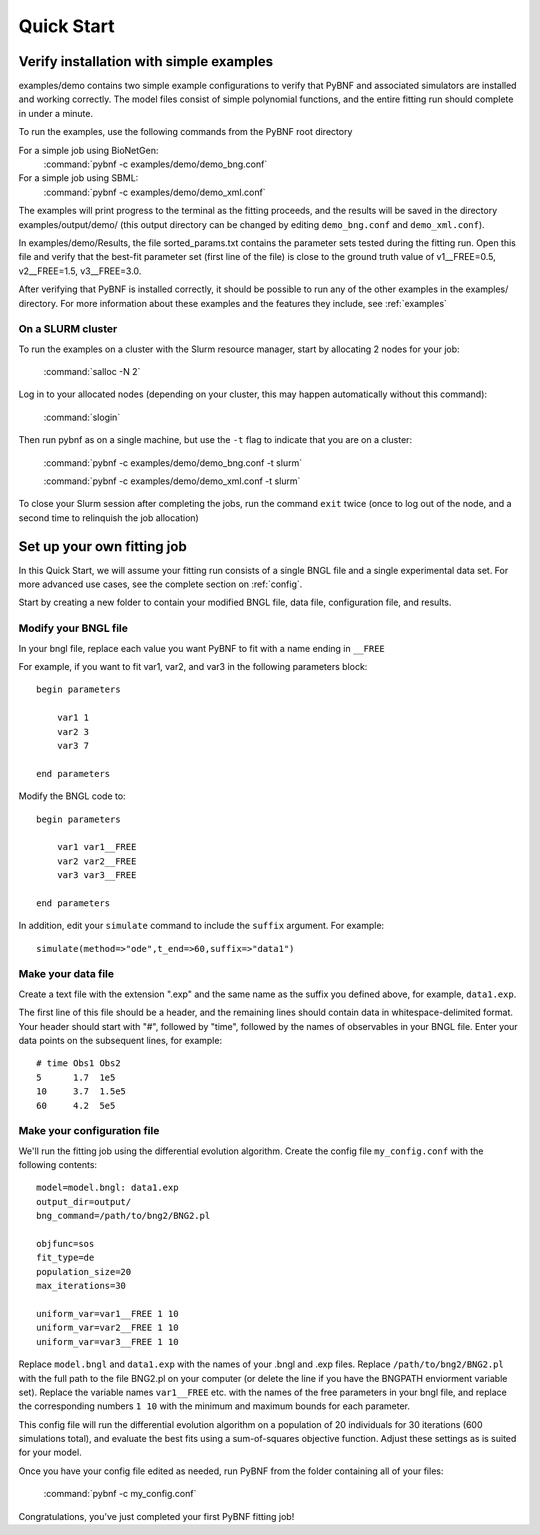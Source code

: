 Quick Start
===========

Verify installation with simple examples
----------------------------------------

examples/demo contains two simple example configurations to verify that PyBNF and associated simulators are installed and working correctly. The model files consist of simple polynomial functions, and the entire fitting run should complete in under a minute. 

To run the examples, use the following commands from the PyBNF root directory

For a simple job using BioNetGen:
    :command:`pybnf -c examples/demo/demo_bng.conf`

For a simple job using SBML:
    :command:`pybnf -c examples/demo/demo_xml.conf`
    
The examples will print progress to the terminal as the fitting proceeds, and the results will be saved in the directory examples/output/demo/ (this output directory can be changed by editing ``demo_bng.conf`` and ``demo_xml.conf``). 

In examples/demo/Results, the file sorted_params.txt contains the parameter sets tested during the fitting run. Open this file and verify that the best-fit parameter set (first line of the file) is close to the ground truth value of v1__FREE=0.5, v2__FREE=1.5, v3__FREE=3.0. 

After verifying that PyBNF is installed correctly, it should be possible to run any of the other examples in the examples/ directory. For more information about these examples and the features they include, see :ref:`examples` 

On a SLURM cluster
^^^^^^^^^^^^^^^^^^

To run the examples on a cluster with the Slurm resource manager, start by allocating 2 nodes for your job:

    :command:`salloc -N 2`
    
Log in to your allocated nodes (depending on your cluster, this may happen automatically without this command):
    
    :command:`slogin`
    
Then run pybnf as on a single machine, but use the ``-t`` flag to indicate that you are on a cluster:

    :command:`pybnf -c examples/demo/demo_bng.conf -t slurm`
    
    :command:`pybnf -c examples/demo/demo_xml.conf -t slurm`
    
To close your Slurm session after completing the jobs, run the command ``exit`` twice (once to log out of the node, and a second time to relinquish the job allocation)


Set up your own fitting job
---------------------------

In this Quick Start, we will assume your fitting run consists of a single BNGL file and a single experimental data set. For more advanced use cases, see the complete section on :ref:`config`. 

Start by creating a new folder to contain your modified BNGL file, data file, configuration file, and results. 

.. highlight:: none

Modify your BNGL file
^^^^^^^^^^^^^^^^^^^^^

In your bngl file, replace each value you want PyBNF to fit with a name ending in ``__FREE``

For example, if you want to fit var1, var2, and var3 in the following parameters block::

    begin parameters
    
        var1 1
        var2 3
        var3 7
        
    end parameters
    
Modify the BNGL code to::

    begin parameters
    
        var1 var1__FREE
        var2 var2__FREE
        var3 var3__FREE
        
    end parameters
    
In addition, edit your ``simulate`` command to include the ``suffix`` argument. For example::

    simulate(method=>"ode",t_end=>60,suffix=>"data1")

Make your data file
^^^^^^^^^^^^^^^^^^^

Create a text file with the extension ".exp" and the same name as the suffix you defined above, for example, ``data1.exp``. 

The first line of this file should be a header, and the remaining lines should contain data in whitespace-delimited format. Your header should start with "#", followed by "time", followed by the names of observables in your BNGL file. Enter your data points on the subsequent lines, for example::

    # time Obs1 Obs2
    5      1.7  1e5
    10     3.7  1.5e5
    60     4.2  5e5


Make your configuration file
^^^^^^^^^^^^^^^^^^^^^^^^^^^^

We'll run the fitting job using the differential evolution algorithm. Create the config file ``my_config.conf`` with the following contents::

    model=model.bngl: data1.exp
    output_dir=output/
    bng_command=/path/to/bng2/BNG2.pl
    
    objfunc=sos
    fit_type=de
    population_size=20
    max_iterations=30
    
    uniform_var=var1__FREE 1 10
    uniform_var=var2__FREE 1 10
    uniform_var=var3__FREE 1 10
    

Replace ``model.bngl`` and ``data1.exp`` with the names of your .bngl and .exp files. Replace ``/path/to/bng2/BNG2.pl`` with the full path to the file BNG2.pl on your computer (or delete the line if you have the BNGPATH enviorment variable set). Replace the variable names ``var1__FREE`` etc. with the names of the free parameters in your bngl file, and replace the corresponding numbers ``1 10`` with the minimum and maximum bounds for each parameter. 

This config file will run the differential evolution algorithm on a population of 20 individuals for 30 iterations (600 simulations total), and evaluate the best fits using a sum-of-squares objective function. Adjust these settings as is suited for your model. 

Once you have your config file edited as needed, run PyBNF from the folder containing all of your files:

    :command:`pybnf -c my_config.conf`
    
Congratulations, you've just completed your first PyBNF fitting job!
